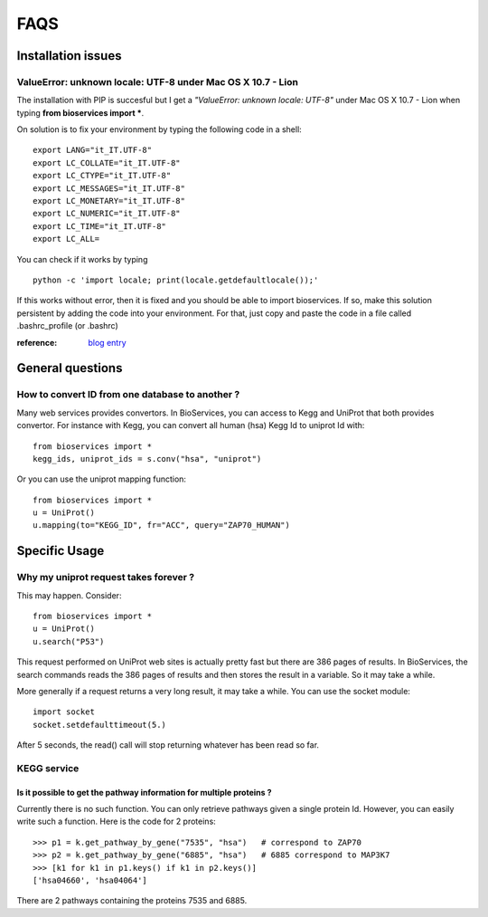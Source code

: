 FAQS
########


.. _troubleshootings:

Installation issues
=======================

ValueError: unknown locale: UTF-8  under Mac OS X 10.7 - Lion
-----------------------------------------------------------------

The installation with PIP is succesful but I get a *"ValueError: unknown locale: UTF-8"* under Mac OS X 10.7 - Lion when typing **from bioservices import ***.

On solution is to fix your environment by typing the following code in a shell::

    export LANG="it_IT.UTF-8"
    export LC_COLLATE="it_IT.UTF-8"
    export LC_CTYPE="it_IT.UTF-8"
    export LC_MESSAGES="it_IT.UTF-8"
    export LC_MONETARY="it_IT.UTF-8"
    export LC_NUMERIC="it_IT.UTF-8"
    export LC_TIME="it_IT.UTF-8"
    export LC_ALL=


You can check if it works by typing ::

    python -c 'import locale; print(locale.getdefaultlocale());'

If this works without error, then it is fixed and you should be able to import
bioservices. If so, make this solution persistent by adding the
code into your environment. For that, just copy and paste the code in a file called
.bashrc_profile (or .bashrc)

:reference: `blog entry <http://patrick.arminio.info/blog/2012/02/fix-valueerror-unknown-locale-utf8/>`_


General questions
=====================

How to convert ID from one database to another ?
-----------------------------------------------------

Many web services provides convertors. In BioServices, you can access to Kegg
and UniProt that both provides convertor. For instance with Kegg, you can
convert all human (hsa) Kegg Id to uniprot Id with::

    from bioservices import *
    kegg_ids, uniprot_ids = s.conv("hsa", "uniprot")

Or you can use the uniprot mapping function::

    from bioservices import *
    u = UniProt()
    u.mapping(to="KEGG_ID", fr="ACC", query="ZAP70_HUMAN")

.. seealso:: :ref:`mapping`

Specific Usage
===================

Why my uniprot request takes forever ?
-----------------------------------------

This may happen. Consider::

    from bioservices import *
    u = UniProt()
    u.search("P53")

This request performed on UniProt web sites is actually pretty fast but there
are 386 pages of results. In BioServices, the search commands reads the 386
pages of results and then stores the result in a variable. So it may take a while. 

More generally if a request returns a very long result, it may take a while.
You can use the socket module::

    import socket
    socket.setdefaulttimeout(5.)

After 5 seconds, the read() call will stop returning whatever has been read so
far.


KEGG service
----------------

Is it possible to get the pathway information for multiple proteins ?
~~~~~~~~~~~~~~~~~~~~~~~~~~~~~~~~~~~~~~~~~~~~~~~~~~~~~~~~~~~~~~~~~~~~~~~~~~

Currently there is no such function. You can only retrieve pathways  given a
single protein Id. However, you can easily write such a function. Here is the
code for 2 proteins::

    >>> p1 = k.get_pathway_by_gene("7535", "hsa")   # correspond to ZAP70
    >>> p2 = k.get_pathway_by_gene("6885", "hsa")   # 6885 correspond to MAP3K7
    >>> [k1 for k1 in p1.keys() if k1 in p2.keys()]
    ['hsa04660', 'hsa04064']


There are 2 pathways containing the proteins 7535 and 6885.
